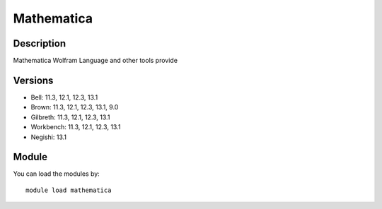 .. _backbone-label:

Mathematica
==============================

Description
~~~~~~~~
Mathematica Wolfram Language and other tools provide

Versions
~~~~~~~~
- Bell: 11.3, 12.1, 12.3, 13.1
- Brown: 11.3, 12.1, 12.3, 13.1, 9.0
- Gilbreth: 11.3, 12.1, 12.3, 13.1
- Workbench: 11.3, 12.1, 12.3, 13.1
- Negishi: 13.1

Module
~~~~~~~~
You can load the modules by::

    module load mathematica

